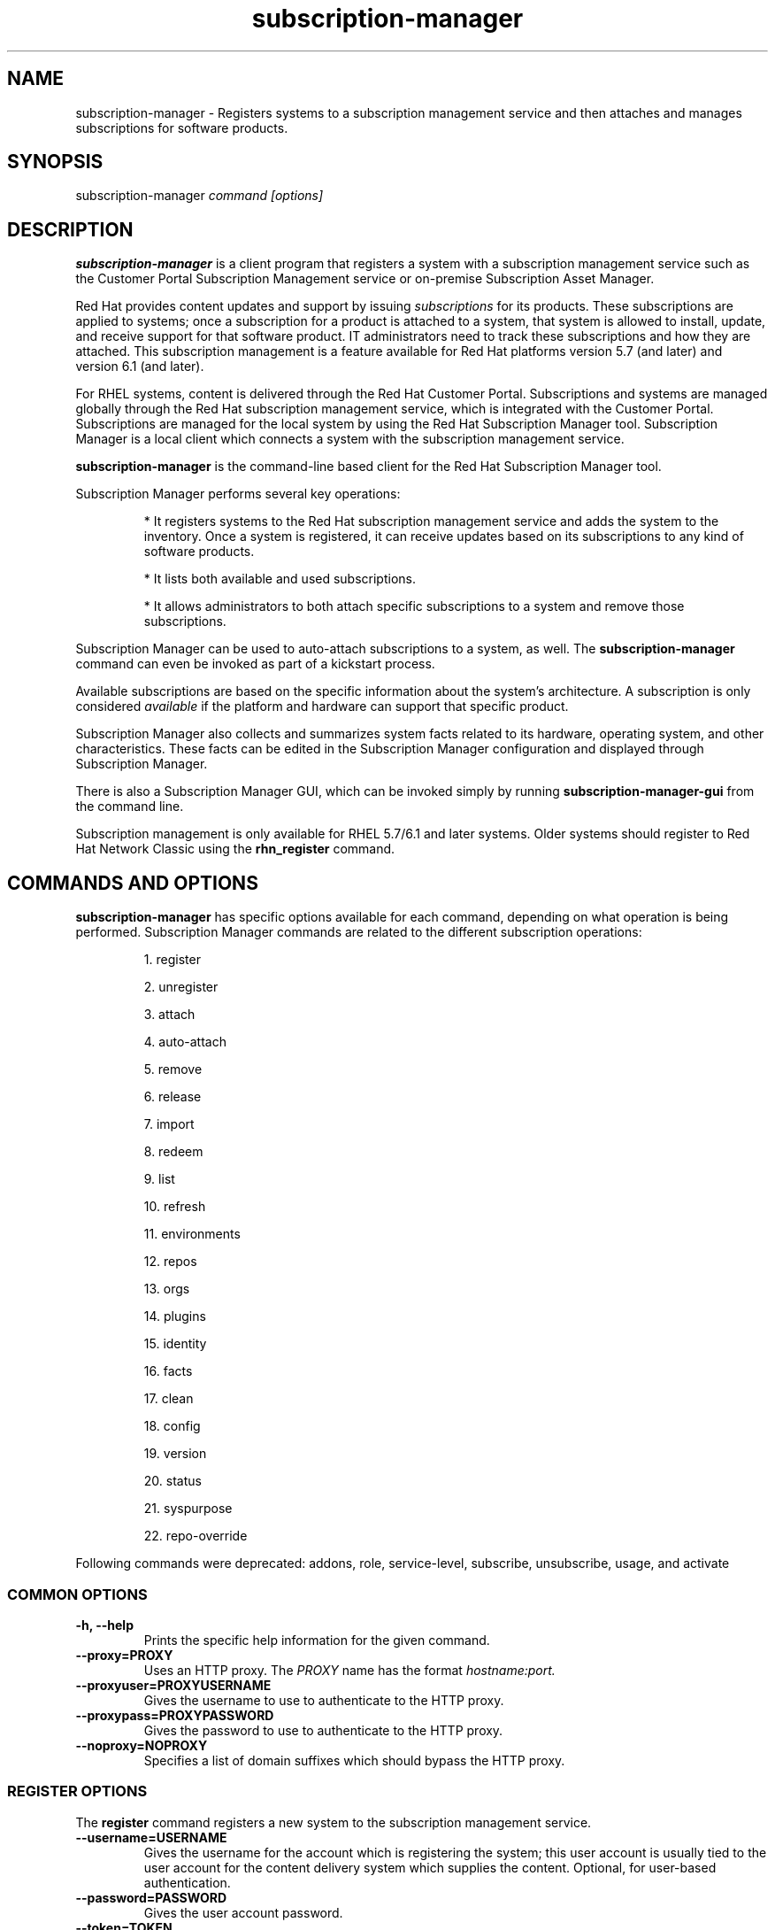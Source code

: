 .TH subscription-manager 8 "" "" "Subscription Management"
.SH NAME
subscription-manager \- Registers systems to a subscription management service and then attaches and manages subscriptions for software products.

.SH SYNOPSIS
subscription-manager
.I command [options]

.SH DESCRIPTION
.B subscription-manager
is a client program that registers a system with a subscription management service such as the Customer Portal Subscription Management service or on-premise Subscription Asset Manager.

.PP
Red Hat provides content updates and support by issuing
.I subscriptions
for its products. These subscriptions are applied to systems; once a subscription for a product is attached to a system, that system is allowed to install, update, and receive support for that software product. IT administrators need to track these subscriptions and how they are attached. This subscription management is a feature available for Red Hat platforms version 5.7 (and later) and version 6.1 (and later).

.PP
For RHEL systems, content is delivered through the Red Hat Customer Portal. Subscriptions and systems are managed globally through the Red Hat subscription management service, which is integrated with the Customer Portal. Subscriptions are managed for the local system by using the Red Hat Subscription Manager tool. Subscription Manager is a local client which connects a system with the subscription management service.

.PP
.B subscription-manager
is the command-line based client for the Red Hat Subscription Manager tool.

.PP
Subscription Manager performs several key operations:
.IP
* It registers systems to the Red Hat subscription management service and adds the system to the inventory. Once a system is registered, it can receive updates based on its subscriptions to any kind of software products.
.IP
* It lists both available and used subscriptions.
.IP
* It allows administrators to both attach specific subscriptions to a system and remove those subscriptions.
.PP
Subscription Manager can be used to auto-attach subscriptions to a system, as well. The
.B subscription-manager
command can even be invoked as part of a kickstart process.

.PP
Available subscriptions are based on the specific information about the system's architecture. A subscription is only considered
.I available
if the platform and hardware can support that specific product.

.PP
Subscription Manager also collects and
summarizes system facts related to its hardware, operating system, and other characteristics. These facts can be edited in the Subscription Manager configuration and displayed through Subscription Manager.

.PP
There is also a Subscription Manager GUI, which can be invoked simply by running
.B subscription-manager-gui
from the command line.

.PP
Subscription management is only available for RHEL 5.7/6.1 and later systems. Older systems should register to Red Hat Network Classic using the
.B rhn_register
command.

.SH COMMANDS AND OPTIONS
.B subscription-manager
has specific options available for each command, depending on what operation is being performed. Subscription Manager commands are related to the different subscription operations:

.IP
1. register

.IP
2. unregister

.IP
3. attach

.IP
4. auto-attach

.IP
5. remove

.IP
6. release

.IP
7. import

.IP
8. redeem

.IP
9. list

.IP
10. refresh

.IP
11. environments

.IP
12. repos

.IP
13. orgs

.IP
14. plugins

.IP
15. identity

.IP
16. facts

.IP
17. clean

.IP
18. config

.IP
19. version

.IP
20. status

.IP
21. syspurpose

.IP
22. repo-override

.RE

Following commands were deprecated: addons, role, service-level, subscribe, unsubscribe, usage, and activate

.SS COMMON OPTIONS
.TP
.B -h, --help
Prints the specific help information for the given command.

.TP
.B --proxy=PROXY
Uses an HTTP proxy. The
.I PROXY
name has the format
.I hostname:port.


.TP
.B --proxyuser=PROXYUSERNAME
Gives the username to use to authenticate to the HTTP proxy.

.TP
.B --proxypass=PROXYPASSWORD
Gives the password to use to authenticate to the HTTP proxy.

.TP
.B --noproxy=NOPROXY
Specifies a list of domain suffixes which should bypass the HTTP proxy.

.SS REGISTER OPTIONS
The
.B register
command registers a new system to the subscription management service.

.TP
.B --username=USERNAME
Gives the username for the account which is registering the system; this user account is usually tied to the user account for the content delivery system which supplies the content. Optional, for user-based authentication.

.TP
.B --password=PASSWORD
Gives the user account password.

.TP
.B --token=TOKEN
Token to use when authorizing against the server.

.TP
.B --serverurl=SERVER_HOSTNAME
Passes the name of the subscription service with which to register the system. The default value, if this is not given, is the Customer Portal Subscription Management service,
.B subscription.rhsm.redhat.com.
If there is an on-premise subscription service such as Subscription Asset Manager, this parameter can be used to submit the hostname of the subscription service. For Subscription Asset Manager, if the Subscription Manager tool is configured with the Subscription Asset Manager RPM, then the default value for the
.B --serverurl
parameter is for the on-premise Subscription Asset Manager server.


.TP
.B --baseurl=https://CONTENT_SERVICE:PORT/PREFIX
Passes the name of the content delivery service to configure the yum service to use to pull down packages. If there is an on-premise subscription service such as Subscription Asset Manager or CloudForms System Engine, this parameter can be used to submit the URL of the content repository, in the form
.I https://server_name:port/prefix.
.B PREFIX
in particular depends on the service type.
For example,
.B https://sam.example.com:8088/sam
is the
.B baseurl
for a SAM service.
.B https://sat6.example.com/pulp/repos
is the
.B baseurl
for a Satellite 6 service with the hostname
.B sat6.example.com
\&.
.B https://cdn.redhat.com
is the
.B baseurl
for the Red Hat CDN.


.TP
.B --name=SYSTEM_NAME
Sets the name of the system to register. This defaults to the hostname.


.TP
.B --consumerid=CONSUMERID
References an existing system inventory ID to resume using a previous registration for this system. The ID is used as an inventory number for the system in the subscription management service database. If the system's identity is lost or corrupted, this option allows it to resume using its previous identity and subscriptions.

.TP
.B --activationkey=KEYS
Gives a comma-separated list of product keys to use to redeem or apply specific subscriptions to the system. This is used for preconfigured systems which may already have products installed. Activation keys are issued by an on-premise subscription management service, such as Subscription Asset Manager.
.IP
When the
.B --activationkey
option is used, it is not necessary to use the
.B --username
and
.B --password
options, because the authentication information is implicit in the activation key.
.IP
For example:
.RS
.nf
subscription-manager register --org="IT Dept" --activationkey=1234abcd
.fi
.RE

.TP
.B --auto-attach
Automatically attaches compatible subscriptions to this system.


.TP
.B --servicelevel=LEVEL
Sets the preferred service level to use with subscriptions added to the system. Service levels are commonly premium, standard, and none, though other levels may be available depending on the product and the contract.

.TP
.B --force
When the system is already registered, a new attempt to register will fail with a message reminding the user that the system is already registered. However, passing the
.B --force,
option will implicitly attempt to unregister the system first.  Beware that the
.B --force
option does not guarantee a successful registration.  For example, if the registration with
.B --force
includes a different
.B --serverurl
than was used for the original registration, the implicit call to unregister from the original entitlement server will fail with invalid credentials and the registration with force will be aborted.  In this case, the user should explicitly unregister from the original entitlement server.  If unregistering is not possible, then running subscription-manager clean will effectively abandon the original registration identity and entitlements.  Once cleaned, registering a new system identity should succeed with or without force.

.TP
.B --org=ORG
Assigns the system to an organization. Infrastructures which are managed on-site may be
.I multi-tenant,
meaning that there are multiple organizations within one customer unit. A system may be assigned manually to one of these organizations. When a system is registered with the Customer Portal, this is not required. When a system is registered with an on-premise application such as Subscription Asset Manager, this argument \fIis\fP required, unless there is only a single organization configured.

.TP
.B --environments=ENV
Registers the system to one or more environments within an organization. This is a comma-separated list and the order is maintained.

.TP
.B --release=VERSION
Shortcut for "release --set=VERSION"

.SS UNREGISTER OPTIONS
The
.B unregister
command does two important things. Firstly, it will implicitly remove all of the currently attached subscriptions thereby returning the consumed quantity of entitlements back to their subscription pools making them available for other consumers. Secondly, it will remove the system's consumer identity thereby removing its contact with the currently configured subscription management service.

.PP
This command has no options.

.SS ATTACH OPTIONS
The
.B attach
command applies a specific subscription to the system. This command is not possible to use, when the content access mode of the organization to which the system is registered is simple content access mode.

.TP
.B --auto
Automatically attaches the best-matched compatible subscription or subscriptions to the system. This is the default unless
.B --pool
or
.B --file
are used.

.TP
.B --pool=POOLID
Gives the ID for the subscriptions pool (collection of products) to attach to the system. This overrides the default of --auto.

.TP
.B --file=FILE
Specifies a file from which to read whitespace-delimited pool IDs. If FILE is "-", the pool IDs will be read from stdin. This overrides the default of
.B
--auto.

.TP
.B --quantity=NUMBER
Attaches a specified number of subscriptions to the system. Subscriptions may have certain limits on them, like the number of sockets on the system or the number of allowed virtual guests. It is possible to attach multiple subscriptions (or
.I stacking
subscriptions) to cover the number of sockets, guests, or other characteristics. May not be used with an auto-attach.


.TP
.B --servicelevel=LEVEL
Sets the preferred service level to use with subscriptions automatically attached to the system. Service levels are commonly premium, standard, and none, though other levels may be available depending on the product and the contract. This option cannot be used when attaching specific pools via
.B --pool
or
.B --file.

.SS AUTO-ATTACH OPTIONS
The
.B auto-attach
command sets whether the ability to check, attach, and update subscriptions occurs automatically on the system. Auto-attaching subscriptions checks the currently-installed products, attached subscriptions, and any changes in available subscriptions every four hours using the \fBrhsmcertd\fP daemon.

.TP
.B --enable
Enables the auto-attach option for the system. If there is any change in the subscriptions for the system, any subscriptions expire, or any new products are installed, then \fBsubscription-manager\fP detects the changes and automatically attaches the appropriate subscriptions so that the system remains covered.

.TP
.B --disable
Disables the auto-attach option for the system. If auto-attach is disabled, then any changes in installed products or subscriptions for the system (including expired subscriptions) must be addressed manually by the administrator.

.TP
.B --show
Shows whether auto-attach is enabled on the systems.

.SS REMOVE OPTIONS
The
.B remove
command removes a subscription from the system. (This does not uninstall the associated products.)

.TP
.B --serial=SERIALNUMBER
Gives the serial number of the subscription certificate for the specific product to remove from the system. Subscription certificates attached to a system are in a certificate, in
.B /etc/pki/entitlement/<serial_number>.pem.
To remove multiple subscriptions, use the
.B --serial
option multiple times.

.TP
.B --pool=POOLID
Removes all subscription certificates for the specified pool id from the system.
To remove multiple sets of subscriptions, use the
.B --pool
option multiple times.

.TP
.B --all
Removes
.I all
of the subscriptions attached to a system.


.SS RELEASE OPTIONS
The
.B release
command sets a sticky OS version to use when installing or updating packages. This sets a preference for the minor version of the OS, such as 6.2 or 6.3. This can prevent unplanned or unsupported operating system version upgrades when an IT environment must maintain a certified configuration.

.TP
.B --list
Lists the available OS versions. If a release preference is not set, then there is a message saying it is not set.

.TP
.B --set=RELEASE
Sets the minor (Y-stream) release version to use, such as 6.3.

.TP
.B --unset
Removes any previously set release version preference.


.SS SYSPURPOSE OPTIONS
The
.B syspurpose
command displays the current configured syspurpose
.I preferences
for the system.

.PP
The
.B syspurpose
command has subcommands for all the various syspurpose preferences and attributes:

.IP
1. addons

.IP
2. role

.IP
3. service-level

.IP
4. usage


.TP
.B --show
Shows the system's current set of syspurpose preference formatted as JSON. Single-valued entries for which there is no value will be included in the output with a value of "". List entries which have no value will be included in the output with a value of "[]" (less the quotes).


.PP
.SS addons options
The
.B addons
subcommand displays the current configured addons system purpose attribute
.I preference
for products installed on the system. For example, if the addons preference is ADDON1, then a subscription with a ADDON1 addon is selected when auto-attaching subscriptions to the system.

.TP
.B --show
Shows the system's current addons preference. If a addons is not set, then there is a message saying it is not set.

.TP
.B --list
Lists the available addons system purpose values.

.TP
.B --username=USERNAME
Gives the username for the account to use to connect to the organization account [Usable with --list on unregistered systems].

.TP
.B --password=PASSWORD
Gives the user account password [Usable with --list on unregistered systems].

.TP
.B --token=TOKEN
Token to use when authorizing against the server [Usable with --list on unregistered systems].

.TP
.B --org=ORG
Identifies the organization for which the addons apply [Usable with --list on unregistered systems].

.TP
.B --add=ADDON
Addon to add to the list of requested addons for this system

.TP
.B --remove=ADDON
Remove the addon from the list of requested addons.

.TP
.B --unset
Removes all addons from the list of requested addons.


.SS role options
The
.B role
subcommand displays the current configured role
.I preference
for products installed on the system. For example, if the role preference is "Red Hat Enterprise Linux Server", then a subscription with a "Red Hat Enterprise Linux Server" role is selected when auto-attaching subscriptions to the system.

.TP
.B --show
Shows the system's current role preference. If a role is not set, then there is a message saying it is not set.

.TP
.B --list
Lists the available role system purpose values.

.TP
.B --username=USERNAME
Gives the username for the account to use to connect to the organization account [Usable with --list on unregistered systems].

.TP
.B --password=PASSWORD
Gives the user account password [Usable with --list on unregistered systems].

.TP
.B --token=TOKEN
Token to use when authorizing against the server [Usable with --list on unregistered systems].

.TP
.B --org=ORG
Identifies the organization for which the role applies [Usable with --list on unregistered systems].

.TP
.B --set=ROLE
Role to apply to this system

.TP
.B --unset
Removes any previously set role preference.


.SS service-level options
The
.B service-level
subcommand displays the current configured service level
.I preference
for products installed on the system. For example, if the service-level preference is standard, then a subscription with a standard service level is selected when auto-attaching subscriptions to the system.

.TP
.B --serverurl=SERVER_URL
Server URL in the form of https://hostname:port/prefix [Usable on unregistered systems].

.TP
.B --insecure
Do not check the server SSL certificate against available certificate authorities

.TP
.B --show
Shows the system's current service-level preference. If a service level is not set, then there is a message saying it is not set.

.TP
.B --list
Lists the available service levels.

.TP
.B --username=USERNAME
Gives the username for the account to use to connect to the organization account [Usable with --list on unregistered systems].

.TP
.B --password=PASSWORD
Gives the user account password [Usable with --list on unregistered systems].

.TP
.B --token=TOKEN
Token to use when authorizing against the server [Usable with --list on unregistered systems].

.TP
.B --set=SERVICE_LEVEL
Service level to apply to this system

.TP
.B --unset
Removes any previously set service-level preference.


.SS usage options
The
.B usage
subcommand displays the current configured usage
.I preference
for products installed on the system. For example, if the usage preference is "Production", then a subscription with a "Production" usage is selected when auto-attaching subscriptions to the system.

.TP
.B --show
Shows the system's current usage preference. If a usage is not set, then there is a message saying it is not set.

.TP
.B --list
Lists the available usage system purpose values.

.TP
.B --username=USERNAME
Gives the username for the account to use to connect to the organization account [Usable with --list on unregistered systems].

.TP
.B --password=PASSWORD
Gives the user account password [Usable with --list on unregistered systems].

.TP
.B --token=TOKEN
Token to use when authorizing against the server [Usable with --list on unregistered systems].

.TP
.B --org=ORG
Identifies the organization for which the usage applies [Usable with --list on unregistered systems].

.TP
.B --set=USAGE
Usage to apply to this system

.TP
.B --unset
Removes any previously set usage preference.


.SS IMPORT OPTIONS
The
.B import
command imports and applies a subscription certificate for the system which was generated externally, such as in the Customer Portal, and then copied over to the system. Importing can be necessary if a system is preconfigured in the subscription management service or if it is offline or unable to access the subscription management service but it has the proper, relevant subscriptions attached to the system.

.TP
.B --certificate=CERTIFICATE_FILE
Points to a certificate PEM file which contains the subscription certificate. This can be used multiple times to import multiple subscription certificates.

.SS REDEEM OPTIONS
The
.B redeem
command is used for systems that are purchased from third-party vendors that include a subscription. The redemption process essentially auto-attaches the preselected subscription that the vendor supplied to the system.

.TP
.B --email=EMAIL
Gives the email account to send the redemption notification message to.

.TP
.B --locale=LOCALE
Sets the locale to use for the message. If none is given, then it defaults to the local system's locale.


.SS LIST OPTIONS
The
.B list
command lists all of the subscriptions that are compatible with a system. The options allow the list to be filtered by subscriptions that are used by the system or unused subscriptions that are available to the system.

.TP
.B --afterdate=YYYY-MM-DD
Shows pools that are active on or after the given date. This is only used with the
.B --available
option.

.TP
.B --all
Lists all possible subscriptions that have been purchased, even if they don't match the architecture of the system. This is used with the
.B --available
option.

.TP
.B --available
Lists available subscriptions which are not yet attached to the system.

.TP
.B --consumed
Lists all of the subscriptions currently attached to the system.

.TP
.B --installed
Lists products which are currently installed on the system which may (or may not) have subscriptions associated with them, as well as products with attached subscriptions which may (or may not) be installed. (default)

.TP
.B --ondate=YYYY-MM-DD
Sets the date to use to search for active and available subscriptions. The default (if not explicitly passed) is today's date; using a later date looks for subscriptions which will be active then. This is only used with the
.B --available
option.

.TP
.B --no-overlap
Shows pools which provide products that are not already covered; only used with
.B --available
option.

.TP
.B --match-installed
Shows only subscriptions matching products that are currently installed; only used with
.B --available
option.

.TP
.B --matches=SEARCH
Limits the output of --installed, --available and --consumed to only subscriptions or products which contain SEARCH in the subscription or product information, varying with the list requested and the server version.
.br
SEARCH may contain the wildcards ? or * to match a single character or zero or more characters, respectively. The wildcard characters may be escaped with a backslash to represent a literal
question mark or asterisk. Likewise, to represent a backslash, it must be escaped with another backslash.

.TP
.B --pool-only
Limits the output of --available and --consumed such that only the pool IDs are displayed. No labels or errors will be printed if this option is specified.

.SS REFRESH OPTIONS
The
.B refresh
command pulls the latest subscription data from the server. Normally, the system polls the subscription management service at a set interval (4 hours by default) to check for any changes in the available subscriptions. The
.B refresh
command checks with the subscription management service right then, outside the normal interval. Use of the
.B refresh
command will clear caches related to the content access mode of the system and allow the system to retrieve fresh data as necessary.

.TP
.B --force
Force regeneration of entitlement certificates on the server before these certificates are pulled from the server.


.SS ENVIRONMENTS OPTIONS
The
.B environments
command lists all of the environments that have been configured for an organization. This command is only used for organizations which have a locally-hosted subscription or content service of some kind, like Subscription Asset Manager. The concept of environments -- and therefore this command -- have no meaning for environments which use the Customer Portal Subscription Management services.

.TP
.B --username=USERNAME
Gives the username for the account to use to connect to the organization account.

.TP
.B --password=PASSWORD
Gives the user account password.

.TP
.B --token=TOKEN
Token to use when authorizing against the server.

.TP
.B --org=ORG
Identifies the organization for which to list the configured environments.

.TP
.B --list
Lists all of the environments that have been configured for an organization.

.TP
.B --list-enabled
Lists the environments in the order that they have been enabled for this consumer.

.TP
.B --list-disabled
Lists all of the environments that have been configured for an organization but not enabled for this consumer.

.TP
.B --set=SET
Sets an ordered list of one or more comma-separated environments for this consumer.


.SS REPOS OPTIONS
The
.B repos
command lists all of the repositories that are available to a system. This command is only used for organizations which have a locally-hosted content service of some kind, like Subscription Asset Manager. With Red Hat's hosted content service, there is only one central repository.

.TP
.B --list
Lists all of the repositories that are provided by the content service used by the system.

.TP
.B --list-enabled
Lists all of the enabled repositories that are provided by the content service used by the system.

.TP
.B --list-disabled
Lists all of the disabled repositories that are provided by the content service used by the system.

.TP
.B --enable=REPO_ID
Enables the specified repository, which is made available by the content sources identified in the system subscriptions. To enable multiple repositories, use this argument multiple times. Wild cards * and ? are supported. The repositories enabled by this option and disabled by
.B --disable
are processed in the same order they are specified.

.TP
.B --disable=REPO_ID
Disables the specified repository, which is made available by the content sources identified in the system subscriptions. To disable multiple repositories, use this argument multiple times. Wild cards * and ? are supported. The repositories disabled by this option and enabled by
.B --enable
are processed in the same order they are specified.


.SS ORGS OPTIONS
The
.B orgs
command lists all of the organizations which are available to the specified user account. A multi-tenant infrastructure may have multiple organizations within a single customer, and users may be restricted to access only a subset of the total number of organizations.

.TP
.B --username=USERNAME
Gives the username for the account to use to connect to the organization account.

.TP
.B --password=PASSWORD
Gives the user account password.

.TP
.B --token=TOKEN
Token to use when authorizing against the server.

.TP
.B --serverurl=SERVER_HOSTNAME
Passes the name of the subscription service to use to list all available organizations. The \fBorgs\fP command will list all organizations for the specified service for which the user account is granted access. The default value, if this is not given, is the Customer Portal Subscription Management service,
.B https://subscription.rhsm.redhat.com:443.
If there is an on-premise subscription service such as Subscription Asset Manager, this parameter can be used to submit the hostname of the subscription service, in the form \fI[protocol://]servername[:port][/prefix]\fP. For Subscription Asset Manager, if the Subscription Manager tool is configured with the Subscription Asset Manager RPM, then the default value for the
.B --serverurl
parameter is for the on-premise Subscription Asset Manager server.


.SS PLUGIN OPTIONS
The
.B plugins
command lists the available subscription-manager plugins.

.TP
.B --list
List the available subscription-manager plugins.

.TP
.B --listslots
List the available plugin slots

.TP
.B --listhooks
List the available plugin slots and the hooks that handle them.

.TP
.B --verbose
Show additional info about the plugins, such as the plugin configuration values.

.SS REPO-OVERRIDE OPTIONS
The
.B repo-override
command allows the user to manage custom content repository settings

.TP
.B --repo
The repository to modify (can be specified more than once)

.TP
.B --add=NAME:VALUE
Adds a named override with the provided value to repositories specified with the
.B --repo
option

.TP
.B --remove=NAME
Removes a named override from the repositories specified with the
.B --repo
option

.TP
.B --remove-all
Removes all overrides from repositories specified with the
.B --repo
option

.TP
.B --list
Lists all overrides from repositories specified with the
.B --repo
option


.SS IDENTITY OPTIONS
The
.B identity
command handles the UUID of a system, which identifies the system to the subscription management service after registration. This command can simply return the UUID or it can be used to restore the registration of a previously-registered system to the subscription management service.

.TP
.B --regenerate
Requests that the subscription management service issue a new identity certificate for the system, using an existing UUID in the original identity certificate. If this is used alone, then the
.B identity
command also uses the original identity certificate to bind to the subscription management service, using certificate-based authentication.

.TP
.B --username=USERNAME
Gives the username for the account which is registering the system; this user account is usually tied to the user account for the content delivery system which supplies the content. Optional, for user-based authentication.

.TP
.B --password=PASSWORD
Gives the user account password. Optional, for user-based authentication.

.TP
.B --token=TOKEN
Token to use when authorizing against the server.

.TP
.B --force
Regenerates the identity certificate for the system using username/password or token authentication. This is used with the
.B --regenerate
option.
.B --regenerate
alone will use an existing identity certificate to authenticate to the subscription management service. If the certificate is missing or corrupted or in other circumstances, then it may be better to use user authentication rather than certificate-based authentication. In that case, the
.B --force
option requires the username or password or token to be given either as an argument or in response to a prompt.


.SS FACTS OPTIONS
The
.B facts
command lists the system information, like the release version, number of CPUs, and other architecture information.

.TP
.B --list
Lists the system information. These are simple
.I attribute: value
pairs that reflect much of the information in the
.B /etc/sysconfig
directory
.nf
cpu.architecture: x86_64
cpu.core(s)_per_socket: 1
cpu.cpu(s): 2
cpu.cpu_family: 6
cpu.cpu_mhz: 1861.776
cpu.cpu_op-mode(s): 64-bit
cpu.cpu_socket(s): 2
cpu.hypervisor_vendor: KVM
cpu.model: 2
cpu.numa_node(s): 1
cpu.numa_node0_cpu(s): 0,1
cpu.stepping: 3
cpu.thread(s)_per_core: 1
cpu.vendor_id: GenuineIntel
cpu.virtualization_type: full
distribution.id: Santiago
distribution.name: Red Hat Enterprise Linux Workstation
distribution.version: 6.1
----

.fi

.TP
.B --update
Updates the system information. This is particularly important whenever there is a hardware change (such as adding a CPU) or a system upgrade because these changes can affect the subscriptions that are compatible with the system.

.SS CLEAN OPTIONS
The
.B clean
command removes all of the subscription and identity data from the local system
.I without affecting the system information in the subscription management service.
This means that any of the subscriptions applied to the system are not available for other systems to use. The
.B clean
command is useful in cases where the local subscription information is corrupted or lost somehow, and the system will be re-registered using the
.B register --consumerid=EXISTING_ID
command.

.PP
This command has no options.

.SS CONFIG OPTIONS
The
.B config
command changes the
.B rhsm.conf
configuration file used by Subscription Manager. Almost all of the connection information used by Subscription Manager to access the subscription management service, content server, and any proxies is set in the configuration file, as well as general configuration parameters like the frequency Subscription Manager checks for subscriptions updates. There are major divisions in the
.B rhsm.conf
file, such as
.B [server]
which is used to configure the subscription management service. When changing the Subscription Manager configuration, the settings are identified with the format
.I section.name
and then the new value. For example:

.RS
.nf
server.hostname=newsubscription.example.com
.fi
.RE

.TP
.B --list
Prints the current configuration for Subscription Manager.

.TP
.B --remove=section.name
Deletes the current value for the parameter without supplying a new parameter. A blank value tells Subscription Manager to use service default values for that parameter. If there are no defaults, then the feature is ignored.

.TP
.B --section.name=VALUE
Sets a parameter to a new, specified value. This is commonly used for connection settings:
.IP
* server.hostname (subscription management service)
.IP
* server.proxy
.IP
* server.proxy_port
.IP
* server.proxy_user
.IP
* server.proxy_password
.IP
* rhsm.baseurl (content server)
.IP
* rhsm.certFrequency

.SS VERSION OPTIONS
The
.B version
command displays information about the current Subscription Manager package, the subscription service the system is registered to (if it is currently registered), and the subscription management server that the system is configured to use. For example:

.RS
.nf
[root@server ~]# subscription-manager version
server type: Red Hat Subscription Management
subscription management server: 0.9.18-1
subscription management rules: 5.9
subscription-manager: 1.12.1-1.git.28.5cd97a5.fc20
python-rhsm: 1.11.4-1.git.1.2f38ded.fc20
.fi
.RE

.PP
This command has no options.


.SS STATUS OPTIONS
The
.B status
command shows the current status of the products and attached subscriptions for the system. If some products are not fully covered or subscriptions have expired, then the \fBstatus\fP command shows why subscriptions are not current and returns an error code.

.RS
.nf
[root@server ~]# subscription-manager status
+-------------------------------------------+
     System Status Details
+-------------------------------------------+
Overall Status: Current
.fi
.RE


.TP
.B --ondate=DATE
Shows the system status for a specific date \fIin the future\fP. The format of the date is \fIYYYY-MM-DD\fP.

.RS
.nf
[root@server ~]# subscription-manager status --ondate=2014-01-01
+-------------------------------------------+
     System Status Details
+-------------------------------------------+
Overall Status: Insufficient
.fi
.RE

.SS DEPRECATED COMMANDS
As the structures of subscription configuration have changed, some of the original management commands have become obsolete. These commands have been replaced with updated commands.

.TP
.B subscribe
This has been replaced with attach. A similar registration option, \fB--subscribe\fP, has also be replaced with \fB--auto-attach\fP.

.TP
.B unsubscribe
This has been replaced with \fBremove\fP.

.TP
.B activate
This has been replaced with \fBredeem\fP.

.TP
.B addons
This has been replaced with \fBsyspurpose addons\fP.

.TP
.B role
This has been replaced with \fBsyspurpose role\fP.

.TP
.B service-level
This has been replaced with \fBsyspurpose service-level\fP.

.TP
.B usage
This has been replaced with \fBsyspurpose usage\fP.

.SH USAGE
.B subscription-manager
has two major tasks:

.IP
1. Handling the registration for a given system to a subscription management service

.IP
2. Handling the product subscriptions for installed products on a system

.PP
.B subscription-manager
makes it easier for network administrators to maintain parity between software subscriptions and updates and their installed products by tracking and managing what subscriptions are attached to a system and when those subscriptions expire or are exceeded.


.SS REGISTERING AND UNREGISTERING MACHINES
A system is either
.I registered
to a subscription management service -- which makes all of the subscriptions available to the system -- or it is not registered. Unregistered systems necessarily lack valid software subscriptions because there is no way to record that the subscriptions have been used nor any way to renew them.

.PP
The default subscription management service in the Subscription Manager configuration is the Customer Portal Subscription Management service. The configuration file can be edited before the system is registered to point to an on-premise subscription management service like Subscription Asset Manager.

.PP
Systems are usually registered to a subscription management service as part of their initial configuration, such as the kickstart process. However, systems can be registered manually after they are configured, can be removed from a content service, or re-registered.

.PP
If a system has never been registered (not even during first boot), then the
.B register
command will register the system with whatever subscription management service is configured in the
.B /etc/rhsm/rhsm.conf
file. This command requires, at a minimum, the username and password or token for an account to connect to the subscription management service. If the credentials aren't passed with the command, then
.B subscription-manager
prompts for the username and password interactively.

.PP
When there is a single organization or when using the Customer Portal Subscription Management service, all that is required is the username/password set or the token is used. For example:

.RS
.nf
subscription-manager register --username=admin --password=secret or subscription-manager register --token=eyJhbGciOiJSUzI1NiIsI ... stGc_2bFDQC8CENEOo
.fi
.RE

.PP
With on-premise subscription services, such as Subscription Asset Manager, the infrastructure is more complex. The local administrator can define independent groups called
.I organizations
which represent physical or organizational divisions (\fB--org\fP). Those organizations can be subdivided into \fIenvironments\fP (\fB--environment\fP).
Optionally, the information about what subscription service (\fB--serverurl\fP) and content delivery network (\fB--baseurl\fP) to use for the system registration can also be passed (which overrides the Red Hat Subscription Manager settings). The server and content URLs are usually configured in the Subscription Manager configuration before registering a system.

.RS
.nf
subscription-manager register --username=admin --password=secret
--org="IT Dept" --environment="local dev" --serverurl=local-cloudforms.example.com --baseurl=https://local-cloudforms.example.com:8088/cfFe
.fi
.RE


.PP
If a system is in a multi-tenant environment and the organization is
.I not
provided with the registration request, registration fails with a remote server error. In the
.B rhsm.log,
there will be errors about being unable to load the owners interface.


.PP
If a system is registered and then somehow its subscription information is lost -- a drive crashes or the certificates are deleted or corrupted -- the system can be re-registered, with all of its subscriptions restored, by registering with the existing ID.

.RS
.nf
subscription-manager register --username=admin
--password=secret --consumerid=1234abcd
.fi
.RE

.PP
A system uses an SSL client certificate (its identity certificate) to authenticate to the subscriptions system to check for updates or changes to subscriptions. If the identity certificate is lost or corrupted, it can be regenerated using the
.B identity
command.

.RS
.nf
subscription-manager identity --regenerate
.fi
.RE

.PP
Using the
.B --force
option will prompt for the username and password for the account, if one isn't given, and then return the new inventory ID and the hostname of the registered system.

.nf
subscription-manager identity --force
Username: jsmith
Password:
eff9a4c9-3579-49e5-a52f-83f2db29ab52 server.example.com
.fi


.PP
A system is unregistered and removed from the subscription management service simply by running the
.B unregister
command. Unregistering a system and removing its attached subscriptions can free up subscriptions when a system is taken offline or moved to a different department.

.RS
.nf
subscription-manager unregister
.fi
.RE

.PP
An option with registration,
.B --auto-attach,
will automatically attach the subscriptions pool which best matches the system architecture and configuration to the newly-registered system. This option attaches subscriptions as part of the registration process, rather than separately managing subscriptions.

.RS
.nf
subscription-manager register --username=admin --password=secret
--auto-attach
.fi
.RE

.PP
Auto-attach also supports an option to set a preferred service level with the selected subscriptions, the
.B --servicelevel
option. In this case, the
.B --servicelevel
option sets a preference that helps the auto-attach process select appropriate subscriptions. For example, if the preferred service level for a production server is premium, and there are three matching subscriptions with different service levels (none, standard, and premium), the auto-attach process selects the subscription which offers a premium service level.

.RS
.nf
subscription-manager register --username=admin --password=secret
--auto-attach --servicelevel=premium
.fi
.RE

.SS LISTING, ATTACHING, AND REMOVING SUBSCRIPTIONS FOR PRODUCTS
A
.I subscription
is essentially the right to install, use, and receive updates for a Red Hat product. (Sometimes multiple individual software products are bundled together into a single subscription.) When a system is registered, the subscription management service is aware of the system and has a list of all of the possible product subscriptions that the system can install and use. A subscription is applied to a system when the system is
.I attached
to the subscription pool that makes that product available. A system releases or
.I removes
that subscription (meaning, it removes that subscription so that another system can use that subscription count).

.PP The
.B list
command shows you what subscriptions are available specifically to the system (meaning subscriptions which are active, have available quantities, and match the hardware and architecture) or all subscriptions for the organization. Using the
.B --ondate
option shows subscriptions that are or will be active at a specific time (otherwise, it shows subscriptions which are active today).

.RS
.nf
subscription-manager list --available --ondate=2012-01-31
+-------------------------------------------+
    Available Subscriptions
+-------------------------------------------+
Subscription Name:	Red Hat Enterprise Linux
SKU:			SYS0395
Pool Id:		8a85f981302cbaf201302d899adf05a9
Quantity:		249237
Service Level:		None
Service Type:		None
Multi-Entitlement:	No
Starts:			01/01/2021
Ends:			01/01/2022
Machine Type:		physical
.fi
.RE

.PP
The
.B list
command can also be used to show what products you currently have installed, as a way of tracking what products you have versus what subscriptions you have on the system.

.RS
.nf
subscription-manager list --installed

+-------------------------------------------+
    Installed Product Status
+-------------------------------------------+

ProductName:	Red Hat Enterprise Linux Server
Product ID:	69
Version: 	6.3
Arch:		x86_64
Status:		Subscribed
Started:	07/26/2012
Ends:		08/31/2015
.fi
.RE

.PP
The
.B list
can be filtered to only include products or subscriptions that match the query string provided to
.B --matches
option.

.RS
.nf
subscription-manager list --installed --matches="*Server*"

+-------------------------------------------+
    Installed Product Status
+-------------------------------------------+

ProductName:	Red Hat Enterprise Linux Server
Product ID:	69
Version: 	6.3
Arch:		x86_64
Status:		Subscribed
Started:	07/26/2012
Ends:		08/31/2015
.fi
.RE

.PP
Attaching a subscription requires the ID for the subscription pool (the
.I --pool
option). For example:

.RS
.nf
subscription-manager attach
--pool=ff8080812bc382e3012bc3845da100d2
.fi
.RE

.pp
As with the
.B register
command, the system can be auto-attached to the best-fitting subscriptions. This is the default action and is equivalent to  using the
.B --auto
option:

.RS
.nf
subscription-manager attach
.fi
.RE


.PP
Auto-attach also supports an option to set a preferred service level with the selected subscriptions, the
.B --servicelevel
option. In this case, the
.B --servicelevel
option sets a preference that helps the auto-attach process select appropriate subscriptions. For example, if the preferred service level for a production server is premium, and there are three matching subscriptions with different service levels (none, standard, and premium), the auto-attach process selects the subscription which offers a premium subscription.

.RS
.nf
subscription-manager attach --servicelevel=premium
.fi
.RE

.PP
Some subscriptions define a count based on attributes of the system itself, like the number of sockets or the number of virtual guests on a host. You can combine multiple subscriptions together to cover the count. For example, if there is a four socket server, you can use two subscriptions for "RHEL Server for Two Sockets" to cover the socket count. To specify the number of subscriptions to use,
use the
.B --quantity
option. For example:

.RS
.nf
subscription-manager attach
--pool=ff8080812bc382e3012bc3845da100d2
--quantity=2
.fi
.RE

.PP
Removing subscription from a system releases the subscription back into the pool. The system remains registered with the subscription management service. Each product has an identifying X.509 certificate installed with it. To remove a subscription for a specific product, specify the serial number (or numbers, in multiple \fB--serial\fP options) of the certificate:

.RS
.nf
subscription-manager remove --serial=1128750306742160
.fi
.RE

.PP
Giving the
.B remove
command with the
.B --all
option removes every subscription the system has used.


.SS REDEEMING EXISTING SUBSCRIPTIONS
Sometimes, a system may come preconfigured with products and subscriptions. Rather than attaching a pool and claiming a subscription, this system simply needs to
.I redeem
its existing subscriptions.

.PP
After registration, subscriptions on preconfigured systems can be claimed using the
.B redeem
command, which essentially auto-attaches the system to its preexisting subscriptions.

.RS
.nf
subscription-manager redeem --email=admin@example.com --org="IT Dept"
.fi
.RE

.SS VIEWING LOCAL SUBSCRIPTION & CONTENT PROVIDER INFORMATION
Red Hat has a hosted environment, through the Customer Portal, that provides centralized access to subscription management and content repositories. However, organizations can use other tools -- like Subscription Manager -- for content hosting and subscription management. With a local content provider, the organization, environments, repositories, and other structural configuration is performed in the content provider. Red Hat Subscription Manager can be used to display this information, using the
.B environments, orgs,
and
.B repos
commands.

.RS
.nf
subscription-manager repos --list

subscription-manager environments --username=jsmith
--password=secret --org=prod

 or

 subscription-manager environments --token=eyJhbGciOiJSUzI1NiIsI ... stGc_2bFDQC8CENEOo --org=prod


subscription-manager orgs --username=jsmith
--password=secret

or

subscription-manager orgs --token=eyJhbGciOiJSUzI1NiIsI ... stGc_2bFDQC8CENEOo
.fi
.RE

.SS CHANGING SUBSCRIPTION MANAGER CONFIGURATION
The Subscription Manager CLI and GUI both use the
.B /etc/rhsm/rhsm.conf
file for configuration, including what content and subscription management services to use and management settings like auto-attaching. This configuration file can be edited directly, or it can be edited using the
.B config
command. Parameters and values are passed as arguments with the
.B config
command in the format
.I --section.parameter=value
, where
.I section
is the configuration section in the file: server, rhsm, rhsmcertd or logging.

.PP
For example, to change the hostname of the subscription management service host:

.RS
.nf
subscription-manager config --server.hostname=myserver.example.com
.fi
.RE

.PP
The entries in the
.B logging
section are somewhat special.
The keys in this section are a name of a logger.
The values are the logging level.
.PP
Valid levels are one of:
.B DEBUG
,
.B INFO
,
.B WARNING
,
.B ERROR
, or
.B CRITICAL
.
.PP
Valid logger names are the full module path of any Subscription Manager module.
For example:
.B subscription_manager
or
subscription_manager.managercli

.PP
There are three main top-level loggers: subscription_manager, rhsm, and rhsm-app.
All logger names begin with one of the above.

.PP
To set the default log level for all loggers (that are not otherwise set in the logging section), edit the
.B default_log_level
key in /etc/rhsm/rhsm.conf


.SS UPDATING FACTS
The information about a system, such as its hardware and CPU, its operating system versions, and memory, are collected by Subscription Manager in a list of
.I facts.
Subscription Manager uses these facts to determine what purchased subscriptions are compatible with the system. Whenever these facts change (such as installing an additional CPU), the facts can be updated immediately using the
.B facts
command.

.RS
.nf
subscription-manager facts --update
.fi
.RE

The collected facts can also be overridden by creating a JSON file in the
.B /etc/rhsm/facts/
directory. These have simple formats that define a fact and value:

.RS
.nf
{"fact1": "value1","fact2": "value2"}
.fi
.RE

.PP
Any fact override file must have a
.B .facts
extension.

.PP
When these fact files are added, running the
.B facts
command will update the collected facts with the new, manual facts or values.

.SS SUBSCRIPTIONS AND KICKSTART
The
.B subscription-manager
tool can be run as a post-install script as part of the kickstart installation process. This allows subscription management (registering and applying subscriptions) to be automated along with installation. For example:

.RS
.nf
%post --log=/root/ks-post.log
/usr/sbin/subscription-manager register --username admin --password secret --org 'east colo' --auto-attach --servicelevel=premium --force
.fi
.RE

.SH NETWORK INFORMATION
The
.B subscription-manager
tool uses outgoing HTTPS requests. In the default configuration it will use HTTPS on port 443 to the subscription servers
.B subscription.rhsm.redhat.com
and to the content delivery service
.B cdn.redhat.com.

For information about the network addresses that
.B subscription-manager
and the
.B subscription-manager yum plugin
use see https://access.redhat.com/site/solutions/59586

.SH PROXY CONFIGURATION
.B subscription-manager
can be configured to use a proxy in several ways:
.IP
* via standard
.B HTTP_PROXY
,
.B HTTPS_PROXY
,
.B NO_PROXY
environment variables (environment-level settings)
.IP
* via options in
.B /etc/rhsm/rhsm.conf
(application-level settings)
.IP
* via command-line arguments (command-level overrides)

.PP
Although
.B subscription-manager
respects environment variables for proxy configuration, this should be avoided in favor of the configuration file, because the daemons (ex.
.B rhsmcertd
) do not provide ways to modify their environments.

Each option of the proxy configuration (hostname, port, host/domain pattern blocklist, username, password) is read independently, with precedence being command-line over configuration over environment, and then the resulting set of options is used to configure the proxy configuration.

For example,
if the
.B HTTP_PROXY
environment variable is set and
.B no_proxy
is set in
.B /etc/rhsm/rhsm.conf
then both are present in the effective proxy configuration.

If two equivalent options are set in different places, then the precedence determines which value is effective.

For example,
the
.B NO_PROXY
environment variable is set and the
.B no_proxy
configuration file option is set, then the value from the configuration file is the effective value.

.SH LOG FILES
Default log location of the
.B subscription-manager
is 
.B /var/log/rhsm/rhsm.log.
When the program is run under non-root user (e.g. as dnf plugin) the logs are written to
.B $XDG_CACHE_HOME/rhsm/rhsm.log.

If the directory isn't writable, the logs are printed to stderr.

.SH FILES
.IP
* /etc/pki/consumer/*.pem
.IP
* /etc/pki/entitlement/<serial>.pem
.IP
* /etc/pki/product/*.pem
.IP
* /etc/rhsm/rhsm.conf
.IP
* /etc/rhsm/facts/*.facts
.IP
* /var/log/rhsm/rhsm.log

.SH AUTHORS
Deon Lackey, <dlackey@redhat.com>, and Pradeep Kilambi, <pkilambi@redhat.com>

